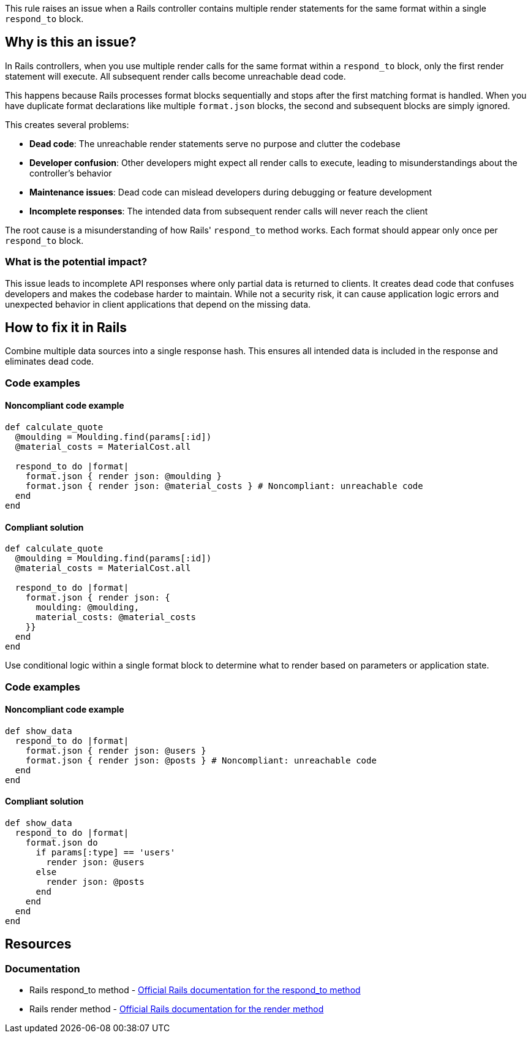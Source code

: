 This rule raises an issue when a Rails controller contains multiple render statements for the same format within a single `respond_to` block.

== Why is this an issue?

In Rails controllers, when you use multiple render calls for the same format within a `respond_to` block, only the first render statement will execute. All subsequent render calls become unreachable dead code.

This happens because Rails processes format blocks sequentially and stops after the first matching format is handled. When you have duplicate format declarations like multiple `format.json` blocks, the second and subsequent blocks are simply ignored.

This creates several problems:

* *Dead code*: The unreachable render statements serve no purpose and clutter the codebase
* *Developer confusion*: Other developers might expect all render calls to execute, leading to misunderstandings about the controller's behavior
* *Maintenance issues*: Dead code can mislead developers during debugging or feature development
* *Incomplete responses*: The intended data from subsequent render calls will never reach the client

The root cause is a misunderstanding of how Rails' `respond_to` method works. Each format should appear only once per `respond_to` block.

=== What is the potential impact?

This issue leads to incomplete API responses where only partial data is returned to clients. It creates dead code that confuses developers and makes the codebase harder to maintain. While not a security risk, it can cause application logic errors and unexpected behavior in client applications that depend on the missing data.

== How to fix it in Rails

Combine multiple data sources into a single response hash. This ensures all intended data is included in the response and eliminates dead code.

=== Code examples

==== Noncompliant code example

[source,ruby,diff-id=1,diff-type=noncompliant]
----
def calculate_quote
  @moulding = Moulding.find(params[:id])
  @material_costs = MaterialCost.all

  respond_to do |format|
    format.json { render json: @moulding }
    format.json { render json: @material_costs } # Noncompliant: unreachable code
  end
end
----

==== Compliant solution

[source,ruby,diff-id=1,diff-type=compliant]
----
def calculate_quote
  @moulding = Moulding.find(params[:id])
  @material_costs = MaterialCost.all

  respond_to do |format|
    format.json { render json: { 
      moulding: @moulding, 
      material_costs: @material_costs 
    }}
  end
end
----

Use conditional logic within a single format block to determine what to render based on parameters or application state.

=== Code examples

==== Noncompliant code example

[source,ruby,diff-id=2,diff-type=noncompliant]
----
def show_data
  respond_to do |format|
    format.json { render json: @users }
    format.json { render json: @posts } # Noncompliant: unreachable code
  end
end
----

==== Compliant solution

[source,ruby,diff-id=2,diff-type=compliant]
----
def show_data
  respond_to do |format|
    format.json do
      if params[:type] == 'users'
        render json: @users
      else
        render json: @posts
      end
    end
  end
end
----

== Resources

=== Documentation

 * Rails respond_to method - https://api.rubyonrails.org/classes/ActionController/MimeResponds.html#method-i-respond_to[Official Rails documentation for the respond_to method]

 * Rails render method - https://api.rubyonrails.org/classes/ActionController/Renderer.html#method-i-render[Official Rails documentation for the render method]
